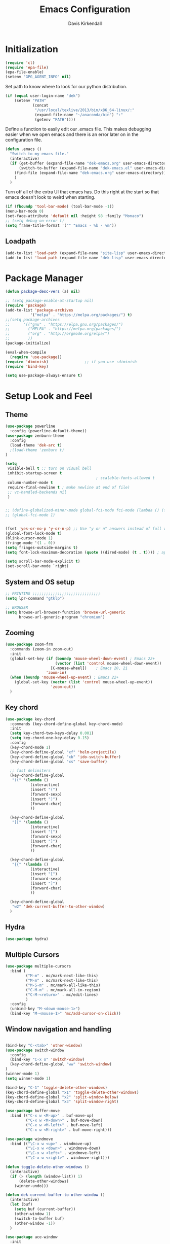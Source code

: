#+TITLE: Emacs Configuration
#+AUTHOR: Davis Kirkendall
#+EMAIL: davis.e.kirkendall@gmail.com

* Initialization
#+BEGIN_SRC emacs-lisp
  (require 'cl)
  (require 'epa-file)
  (epa-file-enable)
  (setenv "GPG_AGENT_INFO" nil)
#+END_SRC

Set path to know where to look for our python distribution.
#+BEGIN_SRC emacs-lisp
  (if (equal user-login-name "dek")
      (setenv "PATH"
              (concat
               "/usr/local/texlive/2013/bin/x86_64-linux/:"
               (expand-file-name "~/anaconda/bin") ":"
               (getenv "PATH"))))
#+END_SRC

Define a function to easily edit our .emacs file. This makes debugging easier
when we open emacs and there is an error later on in the configuration file.
#+BEGIN_SRC emacs-lisp
  (defun .emacs ()
    "Switch to my emacs file."
    (interactive)
    (if (get-buffer (expand-file-name "dek-emacs.org" user-emacs-directory))
        (switch-to-buffer (expand-file-name "dek-emacs.el" user-emacs-directory))
      (find-file (expand-file-name "dek-emacs.org" user-emacs-directory))
      )
    )
#+END_SRC

Turn off all of the extra UI that emacs has. Do this right at the start so that
emacs doesn't look to weird when starting.
#+BEGIN_SRC emacs-lisp
  (if (fboundp 'tool-bar-mode) (tool-bar-mode -1))
  (menu-bar-mode 0)
  (set-face-attribute 'default nil :height 98 :family "Monaco")
  ;; (setq debug-on-error t)
  (setq frame-title-format '("" "Emacs - %b - %m"))
#+END_SRC

** Loadpath
#+BEGIN_SRC emacs-lisp
(add-to-list 'load-path (expand-file-name "site-lisp" user-emacs-directory ))
(add-to-list 'load-path (expand-file-name "dek-lisp" user-emacs-directory ))
#+END_SRC
* Package Manager
#+BEGIN_SRC emacs-lisp
  (defun package-desc-vers (a) nil)

  ;; (setq package-enable-at-startup nil)
  (require 'package)
  (add-to-list 'package-archives
             '("melpa" . "https://melpa.org/packages/") t)
  ;;(setq package-archives
  ;;      '(("gnu" . "https://elpa.gnu.org/packages/")
  ;;        ("MELPA" . "https://melpa.org/packages/")
  ;;        ("org" . "http://orgmode.org/elpa/")
  ;;        ))
  (package-initialize)

  (eval-when-compile
    (require 'use-package))
  (require 'diminish)                ;; if you use :diminish
  (require 'bind-key)

  (setq use-package-always-ensure t)
#+END_SRC

* Setup Look and Feel
** Theme

#+BEGIN_SRC emacs-lisp
  (use-package powerline
    :config (powerline-default-theme))
  (use-package zenburn-theme
    :config
    (load-theme 'dek-arc t)
    ;(load-theme 'zenburn t)
  )

  (setq
   visible-bell t ;; turn on visual bell
   inhibit-startup-screen t
                                          ; scalable-fonts-allowed t
   column-number-mode t
   require-final-newline t ; make newline at end of file)
   ;; vc-handled-backends nil
   )


  ;; (define-globalized-minor-mode global-fci-mode fci-mode (lambda () (fci-mode 1)))
  ;; (global-fci-mode 1)


  (fset 'yes-or-no-p 'y-or-n-p) ;; Use "y or n" answers instead of full words "yes or no"
  (global-font-lock-mode t)
  (blink-cursor-mode 1)
  (fringe-mode '(1 . 0))
  (setq fringes-outside-margins t)
  (setq font-lock-maximum-decoration (quote ((dired-mode) (t . t)))) ; apperantly adds nice colors

  (setq scroll-bar-mode-explicit t)
  (set-scroll-bar-mode `right)

#+END_SRC

** System and OS setup
#+BEGIN_SRC emacs-lisp
  ;; PRINTING ;;;;;;;;;;;;;;;;;;;;;;;;;;;;;;
  (setq lpr-command "gtklp")

  ;; BROWSER
  (setq browse-url-browser-function 'browse-url-generic
        browse-url-generic-program "chromium")
#+END_SRC

** Zooming
#+BEGIN_SRC emacs-lisp
(use-package zoom-frm
  :commands (zoom-in zoom-out)
  :init
  (global-set-key (if (boundp 'mouse-wheel-down-event) ; Emacs 22+
                      (vector (list 'control mouse-wheel-down-event))
                    [C-mouse-wheel])    ; Emacs 20, 21
                  'zoom-in)
  (when (boundp 'mouse-wheel-up-event) ; Emacs 22+
    (global-set-key (vector (list 'control mouse-wheel-up-event))
                    'zoom-out))
  )
#+END_SRC

** Key chord
#+BEGIN_SRC emacs-lisp
(use-package key-chord
  :commands (key-chord-define-global key-chord-mode)
  :init
  (setq key-chord-two-keys-delay 0.001)
  (setq key-chord-one-key-delay 0.15)
  :config
  (key-chord-mode 1)
  (key-chord-define-global "xf" 'helm-projectile)
  (key-chord-define-global "xb" 'ido-switch-buffer)
  (key-chord-define-global "xs" 'save-buffer)

  ;; fast delimiters
  (key-chord-define-global
   "((" '(lambda ()
           (interactive)
           (insert "(")
           (forward-sexp)
           (insert ")")
           (forward-char)
           ))

  (key-chord-define-global
   "[[" '(lambda ()
           (interactive)
           (insert "[")
           (forward-sexp)
           (insert "]")
           (forward-char)
           ))

  (key-chord-define-global
   "{{" '(lambda ()
           (interactive)
           (insert "[")
           (forward-sexp)
           (insert "]")
           (forward-char)
           ))

  (key-chord-define-global
   "w2" 'dek-current-buffer-to-other-window)
  )
#+END_SRC

** Hydra
#+BEGIN_SRC emacs-lisp
  (use-package hydra)
#+END_SRC
** Multiple Cursors
#+BEGIN_SRC emacs-lisp
  (use-package multiple-cursors
    :bind (
           ("M-m" . mc/mark-next-like-this)
           ("M-m" . mc/mark-next-like-this)
           ("M-S-m" . mc/mark-all-like-this)
           ("C-M-m" . mc/mark-all-in-region)
           ("C-M-<return>" . mc/edit-lines)
           )
    :config
    (unbind-key "M-<down-mouse-1>")
    (bind-key "M-<mouse-1>" 'mc/add-cursor-on-click))
#+END_SRC

** Window navigation and handling
#+BEGIN_SRC emacs-lisp

  (bind-key "C-<tab>" 'other-window)
  (use-package switch-window
    :config
    (bind-key "C-x o" 'switch-window)
    (key-chord-define-global "ww" 'switch-window)
  )
  (winner-mode 1)
  (setq winner-mode 1)

  (bind-key "C-1" 'toggle-delete-other-windows)
  (key-chord-define-global "x1" 'toggle-delete-other-windows)
  (key-chord-define-global "x2" 'split-window-below)
  (key-chord-define-global "x3" 'split-window-right)

  (use-package buffer-move
    :bind (("C-x w <M-up>" . buf-move-up)
           ("C-x w <M-down>" . buf-move-down)
           ("C-x w <M-left>" . buf-move-left)
           ("C-x w <M-right>" . buf-move-right)))

  (use-package windmove
    :bind (("\C-x w <up>" . windmove-up)
           ("\C-x w <down>" . windmove-down)
           ("\C-x w <left>" . windmove-left)
           ("\C-x w <right>" . windmove-right)))

  (defun toggle-delete-other-windows ()
    (interactive)
    (if (> (length (window-list)) 1)
        (delete-other-windows)
      (winner-undo)))

  (defun dek-current-buffer-to-other-window ()
    (interactive)
    (let (buf)
      (setq buf (current-buffer))
      (other-window 1)
      (switch-to-buffer buf)
      (other-window -1))
    )

  (use-package ace-window
    :init
    (setq aw-keys '(?a ?s ?d ?f ?g ?h ?j ?k ?l))
    :config
    (key-chord-define-global "ww" 'ace-window)
    )

#+END_SRC
** Menu bar
Grasping for the mouse is stupid... use lacarte instead
#+BEGIN_SRC emacs-lisp
  (use-package lacarte
    :bind ("<f10>" . lacarte-execute-menu-command))

  (bind-key "C-<f10>" 'menu-bar-open)
#+END_SRC

** Compiling
Generic compiling
#+BEGIN_SRC emacs-lisp
  (bind-key "<f5>" 'compile)
#+END_SRC

Byte compiling
#+BEGIN_SRC emacs-lisp
  (defun dek-byte-compile-directory(directory)
    "Byte compile every .el file into a .elc file in the given
  directory. See `byte-recompile-directory'."
    (interactive (list (read-file-name "Lisp directory: ")))
    (let (font-lock-verbose byte-compile-verbose)
      (setq font-lock-verbose nil)
      (setq byte-compile-verbose nil)
      (byte-recompile-directory directory 0 t))
    )
#+END_SRC

** Backup files and saving state
Backup all files to custom folder and force files to be backed up
#+BEGIN_SRC emacs-lisp
  (setq
     backup-by-copying t      ; don't clobber symlinks
     backup-directory-alist
      '(("." . "~/Documents/.emacs-backups"))    ; don't litter my fs tree
     delete-old-versions t
     kept-new-versions 8
     kept-old-versions 4
     version-control t)       ; use versioned backups

  (defun force-backup-of-buffer ()
    (let ((buffer-backed-up nil))
      (backup-buffer)))
  (add-hook 'before-save-hook  'force-backup-of-buffer)
  (bind-key "<f9>" 'save-buffer)
#+END_SRC

Also always save the current position in buffers, so that when opening them we
can continue where we left off.

#+BEGIN_SRC emacs-lisp
(require 'saveplace)
(setq-default save-place t)
(setq save-place-file (expand-file-name ".places" user-emacs-directory))
#+END_SRC

** Remote working and Tramp Stuff

Use ssh by default
#+BEGIN_SRC emacs-lisp
(setq tramp-default-method "ssh")
#+END_SRC

Only kill client when working in server mode
#+BEGIN_SRC emacs-lisp
(add-hook 'server-switch-hook
      (lambda ()
	(when (current-local-map)
	  (use-local-map (copy-keymap (current-local-map))))
	(when server-buffer-clients
	  (local-set-key (kbd "C-x k") 'server-edit))))
#+END_SRC

If we are on a linux box, we can probably use the "edit with emacs" chrome
server (which we should install seperately as a chrome addon)
#+BEGIN_SRC emacs-lisp
  (use-package edit-server
    :config
    (if (equal user-login-name "dek")
        (when (and (require 'edit-server nil t) (daemonp))
          (edit-server-start))
      (message "user is not dek ... chromium server not loaded")
      )
    )
#+END_SRC

** File management
#+BEGIN_SRC emacs-lisp
  (defun rename-current-buffer-file ()
    "Renames current buffer and file it is visiting."
    (interactive)
    (let ((name (buffer-name))
          (filename (buffer-file-name)))
      (if (not (and filename (file-exists-p filename)))
          (error "Buffer '%s' is not visiting a file!" name)
        (let ((new-name (read-file-name "New name: " filename)))
          (if (get-buffer new-name)
              (error "A buffer named '%s' already exists!" new-name)
            (rename-file filename new-name 1)
            (rename-buffer new-name)
            (set-visited-file-name new-name)
            (set-buffer-modified-p nil)
            (message "File '%s' successfully renamed to '%s'"
                     name (file-name-nondirectory new-name)))))))

  ;; Auto refresh buffers
  (global-auto-revert-mode 1)

  ;; Also auto refresh dired, but be quiet about it
  (setq global-auto-revert-non-file-buffers t)
  (setq auto-revert-verbose nil)
#+END_SRC

Automatically save files so we don't have to be hitting "C-x C-s" all of the
time.
#+BEGIN_SRC emacs-lisp
  (defun save-buffer-if-visiting-file (&optional args)
    "Save the current buffer only if it is visiting a file"
    (interactive)
    (if (buffer-file-name)
        (save-buffer args)))
  (add-hook 'auto-save-hook 'save-buffer-if-visiting-file)

  (setq auto-save-timeout 4)
  (setq auto-save-interval 4000)
  (auto-save-mode 1)
#+END_SRC

Define function for easily reopening the current file with root privileges.
#+BEGIN_SRC emacs-lisp
  (defun dek-rename-tramp-buffer ()
    (when (file-remote-p (buffer-file-name))
      (rename-buffer
       (format "%s:%s"
           (file-remote-p (buffer-file-name) 'method)
           (buffer-name)))))

  (add-hook 'find-file-hook
        'dek-rename-tramp-buffer)

  (defun dek-reopen-file-sudo ()
    "Opens FILE with root privileges."
    (interactive)
    (let (tmp-buffer-file-name)
      (rename-buffer (concat (buffer-name nil) " [READ ONLY]"))
      (setq tmp-buffer-file-name buffer-file-name)
      (set-buffer (find-file (concat "/sudo::" tmp-buffer-file-name)))
     )
    )
#+END_SRC
** Spell checking
Set english and german as main languages
#+BEGIN_SRC emacs-lisp
(setq ispell-program-name "aspell")
(setq ispell-extra-args '("--sug-mode=ultra"))
(setq ispell-dictionary "english")
(setq ispell-local-dictionary "english")
(setq flyspell-default-dictionary "english")
(setq ispell-enable-tex-parser t)
(setq flyspell-issue-message-flag nil)

(defun dek-switch-dictionary()
  (interactive)
  (let* ((dic ispell-current-dictionary)
     (change (if (string= dic "german") "english" "german")))
    (ispell-change-dictionary change)
    (message "Dictionary switched from %s to %s" dic change)
    ))
(bind-key "<f8>" 'dek-switch-dictionary)
#+END_SRC
** COMMENT Folding
#+BEGIN_SRC emacs-lisp
  (use-package origami
    :config
    (global-origami-mode 1)

    (defhydra hydra-folding (:color red)
      "
    _o_pen node    _n_ext fold       toggle _f_orward
    _c_lose node   _p_revious fold   toggle _a_ll
    "
      ("o" origami-open-node)
      ("c" origami-close-node)
      ("n" origami-next-fold)
      ("p" origami-previous-fold)
      ("f" origami-forward-toggle-node)
      ("a" origami-toggle-all-nodes))

    (bind-key "C-c f" 'hydra-folding/body origami-mode-map)
    )
#+END_SRC

* Version Control / GIT
** Git
Magit is awesome...
#+BEGIN_SRC emacs-lisp
  (use-package magit
    :commands (magit-status magit-log magit-dont-ignore-whitespace)
    :init
    (defun magit-toggle-whitespace ()
      (interactive)
      (if (member "--ignore-space-change" magit-diff-arguments)
          (magit-dont-ignore-whitespace)
        (magit-ignore-whitespace)))

    (defun magit-ignore-whitespace ()
      (interactive)
      (add-to-list 'magit-diff-arguments "--ignore-space-change")
      (message "ignoring whitespace")
      (magit-refresh))

    (defun magit-dont-ignore-whitespace ()
      (interactive)
      (setq magit-diff-arguments (remove "--ignore-space-change" magit-diff-arguments))
      (message "paying attention to whitespace")
      (magit-refresh))

    :config
    (bind-key "W" 'magit-toggle-whitespace magit-status-mode-map)
    (bind-key "C-<tab>" 'other-window magit-mode-map)
    )
   (bind-key "C-x V s" 'magit-status)
   (bind-key "C-x V l" 'magit-log)
   (message "magit loaded...")
#+END_SRC

* Project Management
** Projectile package
#+BEGIN_SRC emacs-lisp
  (use-package projectile
    :init
    (setq projectile-require-project-root nil)
    (setq projectile-enable-caching t)
    (setq projectile-completion-system 'ivy)
    (setq projectile-keymap-prefix (kbd "C-c C-p"))
    :config
    (projectile-global-mode)
    )

  ;; ag is a search tool used by projectile
  (use-package ag)

  ;; helm-projectile makes managing files nicer
  (use-package helm-projectile)
#+END_SRC

#+BEGIN_SRC emacs-lisp
  (defhydra hydra-projectile-other-window (:color teal)
    "projectile-other-window"
    ("f"  projectile-find-file-other-window        "file")
    ("g"  projectile-find-file-dwim-other-window   "file dwim")
    ("d"  projectile-find-dir-other-window         "dir")
    ("b"  projectile-switch-to-buffer-other-window "buffer")
    ("q"  nil                                      "cancel" :color blue))

  (defhydra hydra-projectile (:color teal
                              :hint nil)
    "
       PROJECTILE: %(projectile-project-root)

       Find File            Search/Tags          Buffers                Cache
  ------------------------------------------------------------------------------------------
    _f_: file            _a_: ag                _i_: Ibuffer           _c_: cache clear
    _r_: recent file   _g_: update gtags      _b_: switch to buffer  _x_: remove known project
    _d_: dir           _o_: multi-occur     _s-k_: Kill all buffers  _X_: cleanup non-existing
                                                                   ^^^^_z_: cache current


  "
    ("a"   projectile-ag)
    ("b"   projectile-switch-to-buffer)
    ("c"   projectile-invalidate-cache)
    ("d"   projectile-find-dir)
    ("f"  projectile-find-file-dwim)
    ("s-f" projectile-find-file)
    ;("ff"  projectile-find-file-dwim)
    ;("fd"  projectile-find-file-in-directory)
    ("g"   ggtags-update-tags)
    ("s-g" ggtags-update-tags)
    ("i"   projectile-ibuffer)
    ("K"   projectile-kill-buffers)
    ("s-k" projectile-kill-buffers)
    ("m"   projectile-multi-occur)
    ("o"   projectile-multi-occur)
    ("s-p" projectile-switch-project "switch project")
    ("p"   projectile-switch-project)
    ("s"   projectile-switch-project)
    ("r"   projectile-recentf)
    ("x"   projectile-remove-known-project)
    ("X"   projectile-cleanup-known-projects)
    ("z"   projectile-cache-current-file)
    ("`"   hydra-projectile-other-window/body "other window")
    ("q"   nil "cancel" :color blue))

  (global-unset-key (kbd "C-c p"))
  (bind-key "C-c p" 'hydra-projectile/body)
  (bind-key "M-<f2>" 'hydra-projectile/body)
#+END_SRC


* Selection helpers
** Helm
#+BEGIN_SRC emacs-lisp
  (use-package helm
    :bind (("C-x w w" . helm-swap-windows)
           ("C-x f" . helm-for-files)
           ("C-x y" . helm-show-kill-ring)
           ("C-x i" . helm-imenu))
    :config
    (if (not (boundp 'helm-source-projectile-files-list))
        (setq helm-source-projectile-files-list '()))

    (defun dek-helm-for-files ()
      "Use projectile with Helm instead of ido."
      (interactive)
      (helm :sources '(helm-source-projectile-files-list
                       helm-source-projectile-recentf-list
                       helm-source-projectile-buffers-list
                       helm-source-buffers-list
                       helm-source-recentf
                       helm-source-locate)))

    (defun dek-helm-browse-code (regexp)
      (interactive "s")
      (setq helm-multi-occur-buffer-list (list (buffer-name (current-buffer))))
      (helm-occur-init-source)
      (helm :sources 'helm-source-occur
            :buffer "*helm occur*"
            :preselect (and (memq 'helm-source-occur helm-sources-using-default-as-input)
                            (format "%s:%d:" (buffer-name) (line-number-at-pos (point))))
            :input regexp
            :truncate-lines t))
    )

  (use-package helm-themes)
  (use-package helm-swoop
    :bind ("M-i" . helm-swoop)
    :config
    (setq helm-swoop-pre-input-function (lambda () nil))
    )

  (use-package helm-ag)
#+END_SRC


** IDO mode
There is a bunch of custom code in this file dealing with IDO and smex.
#+BEGIN_SRC emacs-lisp
;; (load-library "dek-ido")
#+END_SRC

** Ivy-Mode (swiper)

#+BEGIN_SRC emacs-lisp
  (use-package swiper
    :bind (("C-s" . swiper)
           ("<f6>" . ivy-resume))
    :config
    (defun dek-ivy-partial ()
      "Complete the minibuffer text as much as possible.This is a
  modified version of `ivy-partial' which triggers `ivy-next-line'
  when a completions does not change anything"
      (interactive)
      (let* ((parts (or (split-string ivy-text " " t) (list "")))
             (postfix (car (last parts)))
             (completion-ignore-case t)
             (startp (string-match "^\\^" postfix))
             (new (try-completion (if startp
                                      (substring postfix 1)
                                    postfix)
                                  (mapcar (lambda (str)
                                            (let ((i (string-match postfix str)))
                                              (when i
                                                (substring str i))))
                                          ivy--old-cands))))
        (cond ((eq new t) nil)
              ((string= new ivy-text) (ivy-next-line))
              (new
               (delete-region (minibuffer-prompt-end) (point-max))
               (setcar (last parts)
                       (if startp
                           (concat "^" new)
                         new))
               (insert (mapconcat #'identity parts " ")
                       (if ivy-tab-space " " ""))
               t)
              )))
    (bind-key "TAB" 'dek-ivy-partial ivy-minibuffer-map)
    (bind-key "C-m" 'ivy-alt-done ivy-minibuffer-map)
    (bind-key "C-j" 'ivy-immediate-done ivy-minibuffer-map)
    (ivy-mode 1)
    (setq ivy-use-virtual-buffers t)
    )
#+END_SRC

** Smex
#+BEGIN_SRC emacs-lisp
  (require 'smex)
  (smex-initialize)
  (bind-key "M-x" 'smex)
  (bind-key "M-X" 'smex-major-mode-commands)
  ;; This is your old M-x.
  (bind-key "C-c M-x" 'execute-extended-command)
#+END_SRC

* Navigation and Keybinding for miving around buffer
** Navigation
#+BEGIN_SRC emacs-lisp
  (bind-key "RET" 'reindent-then-newline-and-indent)

  (define-key key-translation-map [?\M-h] [?\C-b])
  (define-key key-translation-map [?\M-l] [?\C-f])
  (define-key key-translation-map [?\M-j] [?\C-n])
  (define-key key-translation-map [?\M-k] [?\C-p])

  (define-key key-translation-map (kbd "C-M-l") (kbd "C-M-f"))
  (define-key key-translation-map (kbd "C-M-h") (kbd "C-M-b"))

  (key-chord-define-global "kk" 'kill-whole-line)
  (bind-key "M-SPC" 'cycle-spacing)

  (use-package iy-go-to-char
    :config
    (key-chord-define-global "fg"  'iy-go-to-char)
    (key-chord-define-global "fd"  'iy-go-to-char-backward)
    )

  (use-package avy
    :bind (("M-," . avy-goto-char)
           ("M-." . avy-goto-word-1))
    :config
    (key-chord-define-global "fs" 'avy-goto-char)
    (key-chord-define-global "fw" 'avy-goto-word-1)
    )
#+END_SRC

** Region
Expand region is a good tool selecting different sizes of regions around the point.
#+BEGIN_SRC emacs-lisp
  (use-package expand-region
    :bind (("C-M-SPC" . er/expand-region)
           ("C-=" . er/expand-region)))

  ;; (global-set-key (kbd "C-M-SPC") 'er/expand-region)
  ;; (global-set-key (kbd "C-=") 'er/expand-region)
#+END_SRC

** Mark
I'm sure this does some sort of stuff that we need but I've forgotten what.
#+BEGIN_SRC emacs-lisp
(defadvice pop-to-mark-command (around ensure-new-position activate)
  "Continue popping mark until the cursor moves.
Also, if the last command was a copy - skip past all the
expand-region cruft."
  (let ((p (point)))
    (when (eq last-command 'save-region-or-current-line)
      ad-do-it
      ad-do-it
      ad-do-it)
    (dotimes (i 10)
      (when (= p (point)) ad-do-it))))
#+END_SRC

Add a keybinding for setting mark because C-space does not work well if ctrl is
remapped to the space button.
#+BEGIN_SRC
#+END_SRC

** Copying, pasting killing and filling
Turn on cua mode since we have to live in a non-emacs world too...

#+BEGIN_SRC emacs-lisp
(setq-default transient-mark-mode t)
(setq-default cua-mode t)
(setq-default truncate-lines t)
(cua-mode t)
#+END_SRC

Define keys for easier cutting, pasting, killing and filling

#+BEGIN_SRC emacs-lisp
  (bind-key "M-v" 'cua-paste-pop)
  (delete-selection-mode 1)

  (key-chord-define-global "xx" 'cua-cut-region)
  (key-chord-define-global "cc" 'cua-copy-region)
  (key-chord-define-global "vv" (kbd "C-v"))
  (key-chord-define-global "aa" (kbd "C-a"))
  (key-chord-define-global "ee" 'move-end-of-line)

  (bind-key "M-r" 'backward-kill-word)
  (bind-key "C-M-q" 'fill-paragraph)

#+END_SRC

** Jumping to line numbers
When going to a line, show the lines in the fringe. Once the line is selected,
the line numbers disappear again.

#+BEGIN_SRC emacs-lisp
  (defun goto-line-with-feedback ()
    "Show line numbers temporarily, while prompting for the line number input"
    (interactive)
    (unwind-protect
        (progn
          (linum-mode 1)
          (goto-line (read-number "Goto line: ")))
      (linum-mode -1)))
  (bind-key "M-g" 'goto-line-with-feedback)
#+END_SRC

** Searching
When searching, search should always end at start of string
#+BEGIN_SRC emacs-lisp
  (add-hook 'isearch-mode-end-hook 'my-goto-match-beginning)
  (defun my-goto-match-beginning ()
        (when (and isearch-forward (not isearch-mode-end-hook-quit))
      (goto-char isearch-other-end)))
  (defadvice isearch-exit (after my-goto-match-beginning activate)
    "Go to beginning of match."
    (when isearch-forward (goto-char isearch-other-end)))
#+END_SRC

* Manage Buffers and Files

** Buffers
#+BEGIN_SRC emacs-lisp
  (bind-key "C-x C-b" 'buffer-menu)
#+END_SRC

Add parts of each file's directory to the buffer name if not unique
#+BEGIN_SRC emacs-lisp
  (setq uniquify-buffer-name-style 'forward)
#+END_SRC

** Use dired as a nicer file manager
#+BEGIN_SRC emacs-lisp
  (use-package dired+)
  (use-package dired-details
    :config
    (setq dired-details-hidden-string "- ")
    (dired-details-install)
    ;; (define-key dired-mode-map "(" 'dired-details-toggle)
    ;; (define-key dired-mode-map ")" 'dired-details-toggle)
    )
  (require 'dired+)
  (require 'dired-details)


  (add-hook 'dired-load-hook
        (lambda () (require 'dired-sort-menu+)))

  (toggle-diredp-find-file-reuse-dir 1)

  ;; let end of buffer and start of buffer move to last/first file
  (defun dired-back-to-top ()
    (interactive)
    (beginning-of-buffer)
    (dired-next-line 4))
  (defun dired-jump-to-bottom ()
    (interactive)
    (end-of-buffer)
    (dired-next-line -1))

  (define-key dired-mode-map
    (vector 'remap 'end-of-buffer) 'dired-jump-to-bottom)
  (define-key dired-mode-map
    (vector 'remap 'beginning-of-buffer) 'dired-back-to-top)
#+END_SRC

** Recent files
Save recent files every 10 minutes and a maximum of 100 files
#+BEGIN_SRC emacs-lisp
  (setq recentf-last-list '())
  (setq recentf-max-saved-items 100)

  (defun recentf-save-if-changes ()
    "Test if the recentf-list has changed and saves it in this case"
    (unless (equalp recentf-last-list recentf-list)
      (setq recentf-last-list recentf-list)
      (recentf-save-list)))
  (run-at-time t 600 'recentf-save-if-changes)

  (bind-key "C-x C-r" 'helm-recentf)
#+END_SRC

* Formatting and indentation
** Whitespace handling
Use smart-operator to put spaces around operators when we neet them.

#+BEGIN_SRC emacs-lisp
  (use-package electric-operator
    :init
    (add-hook 'python-mode-hook #'electric-operator-mode)
    (add-hook 'matlab-mode-hook #'electric-operator-mode)
    (add-hook 'javascript-mode-hook #'electric-operator-mode)
    :config
    (electric-operator-add-rules-for-mode 'python-mode
                                          (cons "->" " -> ")
                                          (cons "=>" " => "))
    (defun electric-operator-python-mode-type-annotation ()
      (interactive)
      (and
       (eq (electric-operator-enclosing-paren) ?\()
       (let ((linestart (save-excursion
                          (beginning-of-line)
                          (point))))
         (looking-back ": ?[^( ]+ ?" linestart))))

    (defun electric-operator-python-mode-kwargs-= ()
      (cond
       ((electric-operator-python-mode-in-lambda-args?) "=")
       ((electric-operator-python-mode-type-annotation) " = ")
       ((eq (electric-operator-enclosing-paren) ?\() "=")
       (t " = ")))

    (defun electric-operator-python-mode-: ()
      (cond
       ((electric-operator-python-mode-in-lambda-args?) ": ")
       ((eq (electric-operator-enclosing-paren) ?\{) ": ")
       ((eq (electric-operator-enclosing-paren) ?\() ": ")
       (t ":")
       ))
    )


#+END_SRC

When we want the start of a line, most of the time we want to go back to the
current indentation level. In the case that we don't want this, we should be
able to just mash the key again and go to the REAL start of the line.
#+BEGIN_SRC emacs-lisp
  (defun dek-back-to-indentation-or-beginning ()
    "Go to indentation or to the beginning of the line."
    (interactive)
    (if (= (point) (save-excursion (back-to-indentation) (point)))
        (beginning-of-line)
      (back-to-indentation)))

  (bind-key "C-a" 'dek-back-to-indentation-or-beginning)
#+END_SRC

Insert lines like in vim... why not?
#+BEGIN_SRC emacs-lisp
  (bind-key "C-o" '(lambda ()
                     (interactive)
                     (end-of-line)
                     (newline-and-indent)))
#+END_SRC

Align csv files after commas and other stuff...
#+BEGIN_SRC emacs-lisp
  (defun dek-align-after-commas (beg end)
      (interactive "r")
      (align-regexp beg end ",\\(\\s-*\\)" 1 1 t))

  (defun dek-fix-holder (beg end)
    (interactive "r")
    (beginning-of-buffer)
    (replace-regexp "(:,:,\\([12]\\))" "\\1"))

  (defun dek-prune-table-to-one-member (beg end)
    (interactive "r")
    (beginning-of-buffer)
    (replace-regexp "^C:.*\n" "")
    (beginning-of-buffer)
    (replace-regexp "(:,:,\\([12]\\))" "\\1")
    (replace-regexp "\\(.+?,.+?\\),.*" "\\1"))

  (defun align-repeat (start end regexp)
    "Repeat alignment with respect to
       the given regular expression."
    (interactive "r\nsAlign regexp: ")
    (align-regexp start end
                  (concat "\\(\\s-*\\)" regexp) 1 1 t))
#+END_SRC

Delete trailing whitespaces every time we save.
#+BEGIN_SRC emacs-lisp
  (add-hook 'before-save-hook 'delete-trailing-whitespace)
#+END_SRC

Sentences do not need double spaces to end. Period.
#+BEGIN_SRC emacs-lisp
(set-default 'sentence-end-double-space nil)
#+END_SRC

** Indentation
Use automatic indentation
#+BEGIN_SRC emacs-lisp
  (use-package auto-indent-mode
    :config
    (auto-indent-global-mode)
    (setq auto-indent-known-indent-level-variables
          '( c-basic-offset lisp-body-indent sgml-basic-offset))
    (add-to-list 'auto-indent-disabled-modes-list 'yaml-mode)
    )
#+END_SRC

** Comments
Format comments and comment region as needed
#+BEGIN_SRC emacs-lisp
  (defun comment-or-uncomment-current-line-or-region ()
    "Comments or uncomments current current line or whole lines in region."
    (interactive)
    (save-excursion
      (let (min max)
        (if (region-active-p)
        (setq min (region-beginning) max (region-end))
      (setq min (point) max (point)))
        (comment-or-uncomment-region
         (progn (goto-char min) (line-beginning-position))
         (progn (goto-char max) (line-end-position))))))

  (bind-key "C-7" 'comment-or-uncomment-current-line-or-region)
#+END_SRC


** Pairs and Parens

#+BEGIN_SRC emacs-lisp
  (use-package rainbow-delimiters)
  ;;;;;;;;;;;;;;;;;;;;; autopair ;;;;;;;;;;;;;;;;;;;;;;;;;;;
  ;; (require 'autopair)
  ;; (autopair-global-mode -1) ;; to enable in all buffers

  ;;;;;;;;;;;;;;;;;;;;; smartparens ;;;;;;;;;;;;;;;;;;;;;;;;;;;
  (use-package smartparens
    :config
    (require 'smartparens-config)
    (smartparens-global-mode t)
    (show-smartparens-global-mode t))
#+END_SRC

* Email

Use mutt email client
#+BEGIN_SRC emacs-lisp
  (defun deks-mail-mode-hook ()
    (turn-on-auto-fill) ;;; Auto-Fill is necessary for mails
    (turn-on-font-lock) ;;; Font-Lock is always cool *g*
    (flush-lines "^\\(> \n\\)*> -- \n\\(\n?> .*\\)*") ;;; Kills quoted sigs.
    (not-modified) ;;; We haven't changed the buffer, haven't we? *g*
    (mail-text) ;;; Jumps to the beginning of the mail text
    (setq make-backup-files nil) ;;; No backups necessary.
    (define-key mail-mode-map "\C-c\C-c"
      '(lambda()
         (interactive)
         (save-buffer)
         (server-edit)
       ))
    )

  (or (assoc "mutt-" auto-mode-alist)
      (setq auto-mode-alist
        (cons '("mutt-" . mail-mode) auto-mode-alist)))

  (add-hook 'mail-mode-hook 'deks-mail-mode-hook)
#+END_SRC


* Auto-completion
** Yasnippet
#+BEGIN_SRC emacs-lisp
  (use-package yasnippet
    :commands (yas-global-mode yas-minor-mode)
    :ensure t
    :diminish yas-minor-mode
    :init

    (defun dek-find-elpa-yasnippet-snippet-dir ()
      (interactive)
      (concat
       package-user-dir "/"
       (car (directory-files package-user-dir nil "^yasnippet-[0-9.]+"))
       "/snippets"))
    (defvar dek-yasnippet-dir
      (expand-file-name "dek-lisp/yasnippet-snippets" user-emacs-directory))
    (setq yas-snippet-dirs
          (list dek-yasnippet-dir
                (dek-find-elpa-yasnippet-snippet-dir)))
    :config
    (yas-global-mode 1)
    (yas-reload-all)
    )
#+END_SRC

** Company mode
#+BEGIN_SRC emacs-lisp
  (use-package company
    :commands (company-complete tab-indent-or-complete company-manual-begin)
    :init
    ;; aligns annotation to the right hand side
    (setq company-tooltip-align-annotations t)
    (defun indent-or-complete ()
      (interactive)
      (if (looking-at "\\_>")
          (condition-case nil
              (company-complete-common)
            (error (indent-according-to-mode)))
        (indent-according-to-mode)))

    (defun company-complete-common-or-previous-cycle ()
    "Insert the common part of all candidates, or select the next one."
    (interactive)
    (when (company-manual-begin)
      (let ((tick (buffer-chars-modified-tick)))
        (call-interactively 'company-complete-common)
        (when (eq tick (buffer-chars-modified-tick))
          (let ((company-selection-wrap-around t))
            (call-interactively 'company-select-previous))))))

      (defun check-expansion ()
      (save-excursion
        (if (looking-at "\\_>") t
          (backward-char 1)
          (if (looking-at "\\.") t
            (backward-char 1)
            (if (looking-at "->") t nil)))))

    (defun do-yas-expand ()
      (let ((yas/fallback-behavior 'return-nil))
        (yas/expand)))

    (defun tab-indent-or-complete ()
      (interactive)
      (cond
       ((minibufferp)
        (minibuffer-complete))
       (t
        (indent-for-tab-command)
        (if (or (not yas-minor-mode)
                (null (do-yas-expand)))
            (if (check-expansion)
                (progn
                  (company-manual-begin)
                  (if (null company-candidates)
                      (progn
                        (company-abort)
                        (indent-for-tab-command)))))))))

    ;; (bind-key [tab] 'tab-indent-or-complete)
    (bind-key "<tab>" 'tab-indent-or-complete prog-mode-map)
    ;; (bind-key [(control return)] 'company-complete-common)

    :ensure t
    :config
    (global-company-mode)
    (bind-key "C-n" 'company-select-next-or-abort company-active-map)
    (bind-key "C-p" 'company-select-previous-or-abort company-active-map)
    (add-to-list 'company-backends 'company-anaconda)

    (defun tab-complete-or-next-field ()
      (interactive)
      (if (or (not yas-minor-mode)
              (null (do-yas-expand)))
          (if company-candidates
              (company-complete-selection)
            (if (check-expansion)
                (progn
                  (company-manual-begin)
                  (if (null company-candidates)
                      (progn
                        (company-abort)
                        (yas-next-field))))
              (yas-next-field)))))

    (defun expand-snippet-or-complete-selection ()
      (interactive)
      (if (or (not yas-minor-mode)
              (null (do-yas-expand))
              (company-abort))
          (company-complete-common-or-cycle)))

    (defun abort-company-or-yas ()
      (interactive)
      (if (null company-candidates)
          (yas-abort-snippet)
        (company-abort)))

    (defun company-yasnippet-or-completion ()
      "Solve company yasnippet conflicts."
      (interactive)
      (let ((yas-fallback-behavior
             (apply 'company-complete-common nil)))
        (yas-expand)))

    (add-hook 'company-mode-hook
              (lambda ()
                (substitute-key-definition
                 'company-complete-common
                 'company-yasnippet-or-completion
                 company-active-map)))


    (bind-key "<tab>" 'expand-snippet-or-complete-selection company-active-map)
    (bind-key "<backtab>" 'company-complete-common-or-previous-cycle company-active-map)

    ;; (bind-key "<tab>" 'tab-complete-or-next-field yas-keymap)
    ;; (bind-key "C-<tab>" 'yas-next-field yas-keymap)
    ;; (bind-key "C-g" 'abort-company-or-yas yas-keymap)
    )
#+END_SRC

** AUTO-COMPLETE (AC-) which we might use again
#+BEGIN_SRC emacs-lisp
(setq ac-modes '())
;; (require 'auto-complete)
;; (require 'auto-complete-config)
;; (ac-config-default)

;; ;; (setq-default ac-sources '(ac-source-yasnippet
;; ;;             ac-source-abbrev
;; ;;             ac-source-dictionary
;; ;;             ac-source-words-in-same-mode-buffers))
;; ;; ;(define-key ac-menu-map (kbd "<f7>") 'ac-next)
;; ;; (ac-set-trigger-key "TAB")
;; ;; (bind-key "C-#" 'auto-complete)
;; ;; (define-key ac-completing-map (kbd "<RET>") 'ac-complete)
;; ;; (define-key ac-completing-map (kbd "M-j") 'ac-next)
;; ;; (define-key ac-completing-map (kbd "M-k") 'ac-previous)
;; ;; (define-key ac-completing-map (kbd "C-n") 'ac-next)
;; ;; (define-key ac-completing-map (kbd "C-p") 'ac-previous)
;; ;; ;; (define-key ac-completing-map (kbd "<tab>") 'ac-next)
;; ;; ;; (define-key ac-completing-map (kbd "<backtab>") 'ac-previous)

;; (add-to-list 'ac-modes 'latex-mode) ; auto-completion
;; (add-to-list 'ac-modes 'lua-mode) ; auto-completion
;; (add-to-list 'ac-modes 'matlab-mode) ; auto-completion
;; (add-to-list 'ac-modes 'conf-space-mode) ; auto-completion
;; (add-to-list 'ac-modes 'haskell-mode) ; auto-completion
#+END_SRC

** Auto insert templates into new files and buffers

#+BEGIN_SRC emacs-lisp
  (defun my/autoinsert-yas-expand()
        "Replace text in yasnippet template."
        (yas-expand-snippet (buffer-string) (point-min) (point-max)))
  (auto-insert-mode 1)
  (setq auto-insert-directory (expand-file-name "auto-insert-templates/" user-emacs-directory))
  (setq auto-insert-alist
        '(
          ;; (("\\.\\([Hh]\\|hh\\|hpp\\)\\'" . "C / C++ header") . ["insert.h" c++-mode my/autoinsert-yas-expand])
          ;; (("\\.\\([C]\\|cc\\|cpp\\)\\'" . "C++ source") . ["insert.cc" my/autoinsert-yas-expand])
          ;; (("\\.sh\\'" . "Shell script") . ["insert.sh" my/autoinsert-yas-expand])
          ;; (("\\.el\\'" . "Emacs Lisp") . ["insert.el" my/autoinsert-yas-expand])
          ;; (("\\.pl\\'" . "Perl script") . ["insert.pl" my/autoinsert-yas-expand])
          ;; (("\\.pm\\'" . "Perl module") . ["insert.pm" my/autoinsert-yas-expand])
          (("\\.py\\'" . "Python script") . ["insert.py" my/autoinsert-yas-expand])
          ;; (("[mM]akefile\\'" . "Makefile") . ["Makefile" my/autoinsert-yas-expand])
          ;; (("\\.tex\\'" . "TeX/LaTeX") . ["insert.tex" my/autoinsert-yas-expand])
          ))
#+END_SRC


* Programming modes and configuration
** General
#+BEGIN_SRC emacs-lisp
  (message "loading programming modes...")
  (add-hook 'prog-mode-hook
            (lambda ()
              (flyspell-prog-mode)
              (rainbow-delimiters-mode 1)
              (set-face-attribute 'flyspell-incorrect nil :foreground "#ac736f" :weight 'bold)
              (set-face-attribute 'flyspell-duplicate nil :foreground "#8c836f" :underline t)))
#+END_SRC

** Markup Languages
*** ORG mode
Setup a whole bunch of stuff for org mode
#+BEGIN_SRC emacs-lisp
  (message "loading org mode configurations ...")
  (setq org-startup-folded t)
  (setq org-directory  "~/org")
  (setq org-src-fontify-natively t)
  (setq org-default-notes-file  (expand-file-name org-directory "TODO.org"))
                                          ;(add-hook 'org-mode-hook 'turn-on-org-cdlatex)
  (add-to-list 'auto-mode-alist '("\\.org$" . org-mode))
  ;; Make TAB the yas trigger key in the org-mode-hook
  (add-hook 'org-mode-hook
            #'(lambda ()
                (defvar yas/key-syntaxes (list "!_." "w" "w_.\\" "^ "))
                (auto-fill-mode 0)
                (auto-indent-mode -1)
                (define-key org-mode-map (kbd "C-<tab>") 'other-window)
                ))

  (setq org-odd-levels-only nil)
  (setq org-hide-leading-stars t)
  (setq org-html-head-extra "<link rel=\"stylesheet\" href=\"https://maxcdn.bootstrapcdn.com/bootstrap/3.3.1/css/bootstrap.min.css\"><link rel=\"stylesheet\" href=\"https://maxcdn.bootstrapcdn.com/bootstrap/3.3.1/css/bootstrap-theme.min.css\"><script src=\"https://maxcdn.bootstrapcdn.com/bootstrap/3.3.1/js/bootstrap.min.js\"></script><body style=\"margin-left:15%;margin-right:15%;\">")

  (setq org-clock-persist 'history)
  (org-clock-persistence-insinuate)
  (bind-key "C-c a" 'org-agenda)
  ;; (bind-key "C-c b" 'org-cycle-agenda-files) ;; redifined for bookmarks
  (setq org-cycle-separator-lines 0)
  (setq org-insert-heading-respect-content t)
  (setq org-todo-keywords '((sequence "TODO" "DOING" "BLOCKED" "REVIEW" "|" "DONE" "ARCHIVED")))
  ;; Setting Colours (faces) for todo states to give clearer view of work
  (setq org-todo-keyword-faces
        '(("TODO" . org-warning)
          ("DOING" . "#F0DFAF") ;; yellow
          ("BLOCKED" . "#CC9393") ;; red
          ("REVIEW" . "#8CD0D3") ;; blue
          ("DONE" . org-done)
          ("ARCHIVED" . "#8C5353")))

  (setq org-tag-alist '(("rwth" . ?r) ("klausur" . ?k) ("organisation" . ?o)("LL" . ?l)("home" . ?h)("emacs" . ?e)("contact" . ?k)("theorie" .?t)("uebung" .?u)("zusammenfassung" .?z)("vorrechen" .?v)("current" . ?C)))

  (setq org-file-apps (quote ((auto-mode . emacs) ("\\.x?html?\\'" . default) ("\\.pdf\\'" . "evince %s"))))
  (setq org-insert-mode-line-in-empty-file t)
  (setq org-display-custom-times nil)

                                          ; org mode logging
                                          ;(setq org-log-done nil)
  (setq org-log-done 'time)
  (setq org-log-note-clock-out t)

  ;; ORG-Agenda
  (setq org-agenda-files (file-expand-wildcards "~/Documents/athion/athion.org")) ; setting agenda files
  ;; (if (equal user-login-name "dek")
  ;;     (load-file "~/bin/org-agenda/org-agenda-export.el")
  ;;   (message "dek is not the user ... external mashine ... org-agenda-export not loaded"))


  ;; ORG-remember Mode
                                          ;(org-remember-insinuate)  ;this apperantly doesn't work: so:
  (setq remember-annotation-functions '(org-remember-annotation))
  (setq remember-handler-functions '(org-remember-handler))
  (add-hook 'remember-mode-hook 'org-remember-apply-template)
  (bind-key  "C-c r"  'org-remember)
  (defvar dek-rwth-org-filename "rwth.org" "filename of rwth-org-file")
  (defvar dek-rwth-org-filepath (concat "~/org/" dek-rwth-org-filename) "filepath to rwth-org-file")

  (setq org-remember-templates
        '(("Todo" ?t "* TODO %?\n  %i\n  %a" "~/org/TODO.org" "Tasks")
          ("system" ?s "* TODO %?\n  %i\n  %a" "~/org/system.org" "Tasks")
          ("ll" ?l "* TODO %?\n  %i\n  %a" "~/org/liquid_lightning.org" "Tasks")
          ("rwth" ?r "* TODO %?\n  %i\n  %a" dek-rwth-org-filepath "Tasks")))

  ;; ORG links:
  (setq org-return-follows-link t)
  (bind-key "C-c l" 'org-store-link)
  (bind-key "C-c C-l" 'org-insert-link-global)
  (bind-key "C-c o" 'org-open-at-point-global)

  ;; Include the latex-exporter
  (require 'ox-latex)
  ;; Add minted to the defaults packages to include when exporting.
  (add-to-list 'org-latex-packages-alist '("" "minted"))
  ;; Tell the latex export to use the minted package for source
  ;; code coloration.
  (setq org-latex-listings 'minted)

  ;; No ORG MODE STUFF after this

  ;; Orgmobile
  (setq org-mobile-directory "~/Dropbox/MobileOrg")
  (setq org-mobile-inbox-for-pull "~/org/inbox.org")

  ;;;;;;;;;;;;;;; ORG BABEL ;;;;;;;;;;;;;;;;;;;;;;;;;;;;;;
  (org-babel-do-load-languages
   'org-babel-load-languages
   '((python . t)
     (plantuml . t)
     (sh . t)
     (dot . t)))

  (add-to-list 'org-src-lang-modes '("dot" . graphviz-dot))

  ;;;;;;;;;;;;;;;;; ORG publish ;;;;;;;;;;;;;;;;;;;;;;;;;;;;
  (setq org-publish-project-alist
        '(

          ("org-daviskirk"
           ;; Path to your org files.
           :base-directory "~/Documents/Code/daviskirk.github.io/org/"
           :base-extension "org"

           ;; Path to your Jekyll project.
           :publishing-directory "~/Documents/Code/daviskirk.github.io/"
           :recursive t
           :publishing-function org-html-publish-to-html
           :headline-levels 4
           :html-extension "html"
           :body-only t ;; Only export section between <body> </body>
           )


          ("org-static-daviskirk"
           :base-directory "~/Documents/Code/daviskirk.github.io/org/"
           :base-extension "css\\|js\\|png\\|jpg\\|gif\\|pdf\\|mp3\\|ogg\\|swf\\|php"
           :publishing-directory "~/Documents/Code/daviskirk.github.io/"
           :recursive t
           :publishing-function org-publish-attachment)

          ("daviskirk" :components ("org-daviskirk" "org-static-daviskirk"))

          ))
#+END_SRC

Fix weird error which will probably be fixed in next release
#+BEGIN_SRC emacs-lisp
  ;; (setq org-planning-line-re "")
  ;; (setq org-clock-line-re "")
  ;; (setq org-export--registered-backends "")
#+END_SRC

Yasnippet does not play well with org-mode... we will always have to fiddle
around with this until it works. Remember to check the yasnippet documentation if this doesn't work anymore.

#+BEGIN_SRC emacs-lisp
  ;; (add-hook 'org-mode-hook
  ;;           (let ((original-command (lookup-key org-mode-map [tab])))
  ;;             `(lambda ()
  ;;                (setq yas-fallback-behavior
  ;;                      '(apply ,original-command))
  ;;                ;; (defalias 'outline-show-all 'show-all)
  ;;                (local-set-key [tab] 'yas-expand))))
#+END_SRC

For some reason archiving also doesn't work because of deprecated packages and functions
#+BEGIN_SRC emacs-lisp
  ;; (defalias 'outline-show-all 'nil)
#+END_SRC

**** Presentations with reveal.js
#+BEGIN_SRC emacs-lisp
  (setq org-reveal-root "file:///home/dek/Documents/Code/reveal.js")
#+END_SRC

*** markdown

#+BEGIN_SRC emacs-lisp
  (use-package markdown-mode)
  (use-package gh-md
    :defer t
    :config
    (bind-key "C-c C-c c" 'gh-md-render-buffer markdown-mode-map)
    (bind-key "<f5>" 'gh-md-render-buffer markdown-mode-map))
#+END_SRC

*** RST (Restructured text)
#+BEGIN_SRC emacs-lisp
  (add-hook 'rst-mode-hook '(lambda ()
                              (flycheck-mode 1)
                              (auto-indent-mode -1)
                              (setq-local auto-indent-kill-line-at-eol nil)
                              (setq-local auto-indent-on-yank-or-paste nil)
                              (define-key rst-mode-map (kbd "RET") 'newline-and-indent)
                              ))
#+END_SRC

*** YAML
#+BEGIN_SRC emacs-lisp
  (use-package yaml-mode)
#+END_SRC
** Web Mode
#+BEGIN_SRC emacs-lisp
  (use-package web-mode
    :commands web-mode
    :bind ("C-c C-v" . browse-url-of-file)
    :init
    (add-to-list 'auto-mode-alist '("\\.phtml\\'" . web-mode))
    (add-to-list 'auto-mode-alist '("\\.tpl\\.php\\'" . web-mode))
    (add-to-list 'auto-mode-alist '("\\.jsp\\'" . web-mode))
    (add-to-list 'auto-mode-alist '("\\.as[cp]x\\'" . web-mode))
    (add-to-list 'auto-mode-alist '("\\.erb\\'" . web-mode))
    (add-to-list 'auto-mode-alist '("\\.mustache\\'" . web-mode))
    (add-to-list 'auto-mode-alist '("\\.hbs\\'" . web-mode))
    (add-to-list 'auto-mode-alist '("\\.djhtml\\'" . web-mode))
    (add-to-list 'auto-mode-alist '("\\.html?\\'" . web-mode))
    (add-to-list 'auto-mode-alist '("\\.jsx$" . web-mode))
    (add-to-list 'auto-mode-alist '("\\.tsx$" . web-mode))
    (setq web-mode-content-types-alist '(("jsx"  . "\\.js[x]?\\'")))
    :config
    (defun dek-web-mode-hook ()
      ;; indentation
      ;; HTML offset indentation
      (setq web-mode-markup-indent-offset 2)
      ;; CSS offset indentation
      (setq web-mode-code-indent-offset 4)
      ;; Script offset indentation (for JavaScript, Java, PHP, etc.)
      (setq web-mode-css-indent-offset 2)
      ;; HTML content indentation
      (setq web-mode-indent-style 2)

      ;; padding
      ;; For <style> parts
      (setq web-mode-style-padding 2)
      ;; For <script> parts
      (setq web-mode-script-padding 2)
      ;; For multi-line blocks
      (setq web-mode-block-padding 0))

    (add-hook 'web-mode-hook 'dek-web-mode-hook)
    )
#+END_SRC
** Javascript
Parsing, checking and understanding javascript.
#+BEGIN_SRC emacs-lisp
  (message "loading javascript mode functionality")
  (use-package tern
    :commands tern-mode)

  (use-package company-tern
    :config
    (add-to-list 'company-backends 'company-tern))

  (defun dek-tern-mode-hook () (tern-mode t))
  (use-package js2-mode
    :config
    (defun dek-js-mode-hook ()
      (key-chord-define js-mode-map ";;"  "\C-e;")
      (setq js2-highligh-level 3)
      (flycheck-mode t)
      )
    (add-hook 'js-mode-hook 'js2-minor-mode)
    (add-hook 'js2-mode-hook 'ac-js2-mode)
    (add-hook 'js-mode-hook 'dek-js-mode-hook)
    (defun dek-tern-mode-hook () (tern-mode t))
    (add-hook 'js-mode-hook 'dek-tern-mode-hook)
    )
#+END_SRC


** Typescript
#+BEGIN_SRC emacs-lisp
  (use-package tide
    :commands typescript-mode
    :init
    (defun dek-typescript-hook ()
      (tide-setup)
      (flycheck-mode +1)
      (setq flycheck-check-syntax-automatically '(save mode-enabled))
      (eldoc-mode +1)
      ;; company is an optional dependency. You have to
      ;; install it separately via package-install
      (company-mode-on)
      )
    (add-hook 'typescript-mode-hook 'dek-typescript-hook)
    ;; Tide can be used along with web-mode to edit tsx files
    (defun dek-typescript-web-mode-hook ()
      (when (string-equal "tsx" (file-name-extension buffer-file-name))
        (tide-setup)
        (flycheck-mode +1)
        (setq flycheck-check-syntax-automatically '(save mode-enabled))
        (eldoc-mode +1)
        (company-mode-on))
      )
    (add-hook 'web-mode-hook 'dek-typescript-web-mode-hook)
    )
#+END_SRC

** Python
Load elpy python programming environment
#+BEGIN_SRC emacs-lisp
  (message "loading python environment (elpy)...")
  (use-package elpy
    :commands elpy-enable
    :init
    (defalias 'format-message 'format)
    (elpy-enable))
#+END_SRC

Load custom commands for python buffers
#+BEGIN_SRC emacs-lisp
    (defun my-set-python-compile-command ()
      "Set python compile command."
      (set (make-local-variable 'compile-command)
           (concat "python " (file-name-base buffer-file-name) ".py")))

    (defun dek-python-add-breakpoint ()
      (interactive)
      (let (pdb-regexp)
        (setq pdb-regexp "^\\s-*\\(import ipdb; ?\\)?ipdb.set_trace()")
        (if (string-match pdb-regexp (thing-at-point 'line))
            (kill-whole-line)
          (end-of-line)
          (newline-and-indent)
          (insert "import ipdb; ipdb.set_trace()")
          (highlight-lines-matching-regexp pdb-regexp)
          )))

    (defun dek-python-find-all-breakpoints ()
      (interactive)
      (let (pdb-regexp point)
        (setq pdb-regexp "^\\s-*\\(import ipdb; ?\\)?ipdb.set_trace()$")
        (occur pdb-regexp)
        ))

    (defun dek-python-crunch ()
      "Comment region if region is active, have 2 spaces for inline comments."
      (interactive)
      (if (region-active-p)
          (comment-region (point) (mark))
        (when (and (looking-at "$") (not (looking-back "^\\|\\([[:space:]]\\{2\\}\\)")))
          (just-one-space 2))
        (insert "#")))

    (defun dek-browse-code-python ()
      "Browse code with helm swoop (classes and functions)"
      (interactive)
      (helm-swoop :$query "\\(class[[:space:]].*\\)\\|\\(def[[:space:]].*\\)"))

    (defun dek-python-nav-end-of-defun (s)
      (python-nav-end-of-defun)
      (previous-line)
      (end-of-line)
      )

    (defun dek-python-hs-adjust-block-beginning (p)
      (save-excursion
        (goto-char p)
        (debug)
        (or
         (re-search-forward ":$" (+ p 1000) t)
         p)
        )
      )

    (defun dek-python-hs-hook ()
      (setq hs-special-modes-alist
            '(
              (python-mode "^\\s-*\\(?:def\\|class\\)\\>" "" "#"
                           dek-python-nav-end-of-defun
                           nil)
              (c-mode "{" "}" "/[*/]" nil nil)
              (c++-mode "{" "}" "/[*/]" nil nil)
              (bibtex-mode
               ("@\\S(*\\(\\s(\\)" 1))
              (java-mode "{" "}" "/[*/]" nil nil)
              (js-mode "{" "}" "/[*/]" nil)
              )
            )
      (setq hs-block-end-regexp nil)
      )

    (defun dek-python-hook ()
      ;; (flycheck-mode 1)
      (elpy-mode 1)
      (auto-indent-mode -1)
      (setq-local auto-indent-kill-line-at-eol nil)
      (setq-local auto-indent-on-yank-or-paste nil)
      (hs-minor-mode 1)
      (hs-hide-all)
      (bind-key "C-M-<return>" 'hs-toggle-hiding python-mode-map)
      (bind-key "RET" 'newline-and-indent python-mode-map)
      (bind-key "#" 'dek-python-crunch python-mode-map)
      (bind-key "<f12>" 'dek-python-add-breakpoint python-mode-map)
      (bind-key "S-<f12>" 'dek-python-find-all-breakpoints python-mode-map)
      (bind-key "C-c t r" 'test-case-run-or-run-again python-mode-map)
      (bind-key "C-c b" 'dek-browse-code-python python-mode-map)
      (bind-key "C-c C-b" 'dek-browse-code-python python-mode-map)
      (setq-local paragraph-separate "\\([  ]*$\\)\\|\\( *[A-Z]\\w*:$\\)")
      (setq-local paragraph-start "\\(\\s-*$\\)\\|\\( *[A-Z]\\w*:$\\)\\|\\( *\\(\\w\\|[_*-]\\)+\\( ([^()])\\)?:\\( [^ ].*\\)?$\\)")
      (rainbow-delimiters-mode 1)
      ;; Do this for numpy style docstring filling
      (setq-local paragraph-separate "\\([        \f]*$\\)\\|\\(.* : .*$\\)\\|\\(.*-+$\\)")
      (auto-complete-mode 0)
      )

    (add-hook 'python-mode-hook 'dek-python-hook)
    (add-hook 'python-mode-hook 'dek-python-hs-hook)
#+END_SRC

#+BEGIN_SRC emacs-lisp
  ;; faster imenu
  (add-hook 'python-mode-hook
            (lambda ()
              (set (make-local-variable 'imenu-create-index-function)
                   #'python-imenu-create-index)))
#+END_SRC


Use anaconda if available
#+BEGIN_SRC emacs-lisp
  ;; (if (file-exists-p "~/anaconda/bin/ipython")
  ;;     (setq
  ;;      python-shell-interpreter "~/anaconda/bin/ipython"
  ;;      ;; python-shell-interpreter-args ""
  ;;      ;; python-shell-prompt-regexp "In \\[[0-9]+\\]: "
  ;;      ;; python-shell-prompt-output-regexp "Out\\[[0-9]+\\]: "
  ;;      ;; python-shell-completion-setup-code
  ;;      ;; "from IPython.core.completerlib import module_completion"
  ;;      ;; python-shell-completion-module-string-code
  ;;      ;; "';'.join(module_completion('''%s'''))\n"
  ;;      ;; python-shell-completion-string-code
  ;;      ;; "';'.join(get_ipython().Completer.all_completions('''%s'''))"
  ;;      test-case-python-executable "~/anaconda/bin/python"

  ;;      ; from https://github.com/gabrielelanaro/emacs-for-python/blob/master/epy-python.el
  ;;      python-shell-interpreter "ipython"
  ;;      python-shell-interpreter-args ""
  ;;      python-shell-prompt-regexp "In \[[0-9]+\]: "
  ;;      python-shell-prompt-output-regexp "Out\[[0-9]+\]: "
  ;;      python-shell-completion-setup-code ""
  ;;      python-shell-completion-string-code "';'.join(get_ipython().complete('''%s''')[1])\n"
  ;;      ))
#+END_SRC

*** Cython
#+BEGIN_SRC emacs-lisp
  (use-package cython-mode)
  (defun dek-cython-compile ()
    (interactive)
    (let (current-dir)
      (setq currect-dir (file-name-directory (buffer-file-name)))
      (cd (projectile-project-root))
      (compile (concat (replace-regexp-in-string "ipython" "python" python-shell-interpreter)
                       " "
                       (expand-file-name "setup.py" (projectile-project-root))
                       " build_ext --inplace"))
      (cd current-dir)))

  (defun dek-cython-std-compile ()
    (interactive)
    (compile
     (format cython-default-compile-format
             (shell-quote-argument buffer-file-name))))

  (add-hook 'cython-mode-hook
            '(lambda ()
               (define-key cython-mode-map (kbd "C-c C-s") 'dek-cython-compile)
               (define-key cython-mode-map (kbd "C-c C-c") 'dek-cython-std-compile)
               (rainbow-delimiters-mode)
               ))

  (require 'dek-edit-python-docstring)
#+END_SRC

*** JINJA2
#+BEGIN_SRC emacs-lisp
(use-package jinja2-mode
  :commands jinja2-mode
  :mode ("\\.jinja2$" . jinja2-mode))
#+END_SRC

** Latex
#+BEGIN_SRC emacs-lisp
  (use-package auctex
    :commands (LaTeX-mode TeX-latex-mode)
    :config
    (defun flymake-get-tex-args (file-name)
      (list "pdflatex" (list "-file-line-error" "-draftmode" "-interaction=nonstopmode" file-name)))

                                          ;(add-hook 'LaTeX-mode-hook 'auto-fill-mode)
    (add-hook 'LaTeX-mode-hook 'flyspell-mode)
                                          ;(add-hook 'LaTeX-mode-hook 'LaTeX-math-mode)
    (add-hook 'LaTeX-mode-hook 'turn-on-reftex)
    (add-hook 'LaTeX-mode-hook
              '(lambda ()
                 (modify-syntax-entry ?\$ "$")
                 (tex-pdf-mode 1)
                 (auto-fill-mode t)
                 (setq TeX-auto-save t)
                 (setq TeX-parse-self t)
                 (setq ispell-enable-tex-parser t)
                 (flyspell-mode 1)
                 (LaTeX-math-mode t)
                 (local-set-key [tab] 'yas/expand)
                 ;; (load-library "latex-commands")
                 (define-key LaTeX-mode-map (kbd "M-q") 'fill-sentence)
                 (define-key LaTeX-mode-map (kbd "<tab>") 'LaTeX-indent-line)
                 ;; (load-library (expand-file-name "dek-lisp/latex-snippets" user-emacs-directory))
                 ;; (load-library (expand-file-name "dek-lisp/latex-math-snippets" user-emacs-directory))
                 (key-chord-define LaTeX-mode-map ". "  ".\C-j")
                 (rainbow-delimiters-mode 1)
                 ))

    ;; (add-hook 'TeX-mode-hook
    ;;       '(lambda ()
    ;;    (define-key TeX-mode-map (kbd "\C-c\C-c")
    ;;      (lambda ()
    ;;    (interactive)
    ;;    (save-buffer)
    ;;    (TeX-command-menu "LaTeX")))
    ;;    (define-key TeX-mode-map (kbd "<f12>")
    ;;      (lambda ()
    ;;    (interactive)
    ;;    (TeX-view)
    ;;    [return]))))

    (defun fill-sentence ()
      (interactive)
      (save-excursion
        (or (eq (point) (point-max)) (forward-char))
        (forward-sentence -1)
        (indent-relative t)
        (let ((beg (point))
              (ix (string-match "LaTeX" mode-name)))
          (forward-sentence)
          (if (and ix (equal "LaTeX" (substring mode-name ix)))
              (LaTeX-fill-region-as-paragraph beg (point))
            (fill-region-as-paragraph beg (point))))))

    (defun end-fill-and-start-new-sentence ()
      (interactive)
      (fill-sentence)
      (insert ".")
      (reindent-then-newline-and-indent)
      )

    (setq LaTeX-math-abbrev-prefix "`")
    (setq TeX-electric-escape nil)
                                          ;(setq TeX-fold-auto t)
    (setq TeX-newline-function (quote reindent-then-newline-and-indent))
    (setq TeX-fold-env-spec-list
          (quote
           (
            (2 ("frame")
               ("[comment]" ("comment"))
               ))))

    )


                                          ;(autoload 'whizzytex-mode "whizzytex"
                                          ;"WhizzyTeX, a minor-mode WYSIWIG environment for LaTeX" t)
                                          ;(setq-default whizzy-viewers '(("-pdf" "evince %s" )("-dvi" "evince %s")("-ps" "gv") ))


#+END_SRC


** C and C++
#+BEGIN_SRC emacs-lisp
  (defun my-turn-on-auto-newline ()
    (c-toggle-auto-newline 1))
  (add-hook 'c-mode-common-hook 'my-turn-on-auto-newline)

  (setq c-default-style "linux")
  (setq-default c-basic-offset 4)
  (setq c-indent-level 4)
  (setq-default indent-tabs-mode nil)
  (setq indent-tabs-mode nil)


  (add-hook 'c++-mode-hook
        (lambda ()
          (unless (or (file-exists-p "makefile")
                      (file-exists-p "Makefile"))
            (set (make-local-variable 'compile-command)
                 (concat "make -k "(file-name-sans-extension buffer-file-name))))))
  (add-hook 'c++-mode-hook
                    '(lambda ()
               (setq c-default-style "linux")
               (setq c-basic-offset 4)
               (setq c-indent-level 4)
               (setq indent-tabs-mode nil)
                           (auto-indent-mode -1)
                          ;(local-set-key "." 'semantic-complete-self-insert)
                           (setq compilation-finish-function
                                     (lambda (buf str)
                                           (if (string-match "exited abnormally" str)
                                                   ;;there were errors
                                                   (message "compilation errors, press C-x ` to visit")
                                             ;;no errors:
                                             ;; make the compilation window go away in 0.5 seconds
                                             (run-at-time 1.0 nil 'delete-windows-on buf)
                                             (message "NO COMPILATION ERRORS!")
                                             (setq compilation-window-height 8))))))

                                                                                  ;(define-key c++-mode-map "<f5>" 'compile)
                                                                                  ;(define-key c++-mode-map (kbd "<f6>") 'gdb)
  ;(define-key c++-mode-map (kbd "<f7>") 'next-error)
#+END_SRC

** c#

#+BEGIN_SRC emacs-lisp
  (use-package omnisharp
    :commands omnisharp-mode
    :init
    (add-hook 'csharp-mode-hook 'omnisharp-mode)
    (setq omnisharp-server-executable-path "~/Documents/Code/omnisharp-server/OmniSharp/bin/Debug/OmniSharp.exe")
    :config
    (eval-after-load 'company
      '(add-to-list 'company-backends 'company-omnisharp)))

#+END_SRC

** GOLANG
Run gofmt automatically when saving files
#+BEGIN_SRC emacs-lisp
  (use-package go-mode
    :commands go-mode
    :bind (
           ("M-," . godef-jump)
           )
    :init
    (defun my-go-mode-hook ()
      ;; Call Gofmt before saving
      (add-hook 'before-save-hook 'gofmt-before-save)
      )
    (add-hook 'go-mode-hook 'my-go-mode-hook)
    )
#+END_SRC

Enable autocomplete for go
#+BEGIN_SRC emacs-lisp
  (use-package company-go
    :commands go-mode

    :init
    (setq company-tooltip-limit 20)                      ; bigger popup window
    (setq company-idle-delay .3)                         ; decrease delay before autocompletion popup shows
    (setq company-echo-delay 0)                          ; remove annoying blinking
    (setq company-begin-commands '(self-insert-command)) ; start autocompletion only after typing

    (defun dek-only-use-go-company-in-go ()
      (set (make-local-variable 'company-backends) '(company-go))
      (company-mode 1)
      )
    (add-hook 'go-mode-hook 'dek-only-use-go-company-in-go)
    )


#+END_SRC

Add hooks and shortcuts for godef
#+BEGIN_SRC emacs-lisp
(defun my-go-mode-hook ()
  ; Call Gofmt before saving
  (add-hook 'before-save-hook 'gofmt-before-save)
  ; Godef jump key binding
  (local-set-key (kbd "M-.") 'godef-jump))
(add-hook 'go-mode-hook 'my-go-mode-hook)
#+END_SRC

** JAVA
#+BEGIN_SRC emacs-lisp

  ;; (defun java-run ()
  ;;   "thisandthat."
  ;;   (interactive)
  ;;   (compile (concat "java " (file-name-sans-extension buffer-file-name)))
  ;;   )

  ;(define-key java-mode-map "\C-c\C-v" 'java-run)

  ;; (defun java-open-brace ()
  ;;   "thisandthat."
  ;;   (interactive)
  ;;   (insert "{")
  ;;   (newline-and-indent)
  ;;     )

  ;; (setq auto-mode-alist
  ;;       (append '(("\\.java$" . java-mode)) auto-mode-alist))


  ;; (add-hook 'java-mode-hook
  ;;           (lambda ()
  ;;      (define-key java-mode-map "\C-c\C-c" 'compile)
  ;;      (define-key java-mode-map (kbd "RET") 'newline-and-indent)
  ;;      (set (make-local-variable 'compile-command)
  ;;       (concat "javac "
  ;;           (buffer-file-name)
  ;;           ;" && java "
  ;;           ;(file-name-sans-extension buffer-file-name)
  ;;           ))
  ;;      (require 'java-docs)
  ;;      ; replace docs lookup funktion with better one
  ;;      (load-library "java-docs-dek-plus")
  ;;      (java-docs-clear)
  ;;      (java-docs "/usr/share/doc/openjdk-6-jdk/api")
  ;;      (define-key java-mode-map "\C-cd" 'java-docs-lookup)
  ;;      (define-key java-mode-map "{" 'java-open-brace)
  ;;      (c-toggle-auto-hungry-state 1)
  ;;      (c-toggle-auto-newline 1)
  ;;      ))

#+END_SRC

** Fortran
#+BEGIN_SRC emacs-lisp
  ;; (add-to-list 'auto-mode-alist '("\\.f\\'" . fortran-mode))
  (defun dek-browse-code-fortran ()
    "This browses code subroutine and call statements."
    (interactive)
    (helm-swoop :$query "\\(SUBROUTINE[[:space:]]+\\)\\|\\(CALL[[:space:]]+\\)"))

  (defun dek-fortran-hook ()
    "This is the fortran mode hook for binding keys."
    (define-key fortran-mode-map (kbd "C-c b") 'dek-browse-code-fortran)
    )

  (add-hook 'fortran-mode 'dek-fortran-hook)
#+END_SRC


** Clojure
#+BEGIN_SRC emacs-lisp
  (use-package clojure-mode
    :commands clojure-mode
    :config
    (add-hook 'clojure-mode-hook 'paredit-mode)
    (use-package cider
      :config
      (defun my/cider-mode-hooks ()
        "Clojure specific setup code that should only be run when we
    have a CIDER REPL connection"
        (cider-turn-on-eldoc-mode))

      (add-hook 'cider-mode-hook
                'my/cider-mode-hooks)

      (defun my/cider-repl-mode-hooks ()
        (my/turn-on 'paredit
                    'rainbow-delimiters
                    'highlight-parentheses))

      (add-hook 'cider-repl-mode-hook
                'my/cider-repl-mode-hooks)

      )
    )
#+END_SRC

** Haskell
#+BEGIN_SRC emacs-lisp
  (add-to-list 'auto-mode-alist '("\\.hs$" . haskell-mode))
  (add-hook 'haskell-mode-hook 'turn-on-haskell-doc-mode)
  (add-hook 'haskell-mode-hook 'turn-on-haskell-indentation)
#+END_SRC

** CSV-mode
Incompatible with power line so we can't use this
#+BEGIN_SRC emacs-lisp
  (add-to-list 'auto-mode-alist '("\\.[Cc][Ss][Vv]\\'" . csv-mode))
  (autoload 'csv-mode "csv-mode"
    "Major mode for editing comma-separated value files." t)
#+END_SRC

** Modelica
#+BEGIN_SRC emacs-lisp
  (add-to-list 'load-path (expand-file-name "site-lisp/modelica" user-emacs-directory))
  (autoload 'modelica-mode "modelica-mode" "Modelica Editing Mode" t)
  (setq auto-mode-alist (cons '("\.mop?$" . modelica-mode) auto-mode-alist))
#+END_SRC

** Matlab
#+BEGIN_SRC emacs-lisp
  (add-to-list 'load-path (expand-file-name "site-lisp/matlab" user-emacs-directory))
  (require 'matlab-load)

  (setq matlab-shell-command-switches (quote ("-nodesktop" "-nosplash")))

  ;; Enable CEDET feature support for MATLAB code. (Optional)
                                          ; (matlab-cedet-setup)
  ;; (message "matlab-cedet loaded")
  (if (equal user-login-name "davis")
      (setq matlab-shell-command "/pds/opt/matlab/bin/matlab")
    (setq matlab-shell-command "~/opt/matlab/bin/matlab"))

  (defun dek-matlab-switch-to-shell ()
    "Switch to inferior Python process buffer."
    (interactive)
    (if (get-buffer "*MATLAB*")
        (pop-to-buffer "*MATLAB*" t)
      (matlab-shell)))

  (defun dek-matlab-set-ssh (host)
    "Set matlab binary to matlab binary on HOST over ssh."
    (interactive "sHost: ")
    (shell-command (concat "echo 'ssh -X davis@" host " matlab' > ~/bin/matlab_ssh"))
    (setq matlab-shell-command "~/bin/matlab_ssh")
    (message (concat "AIA Matlab host set to " host))
    )

  (defun dek-matlab-set-breakpoint ()
    "Set breakpoint in matlab."
    (interactive)
    (let (line-number m-file-name command-string current-mfile-buffer)
      (setq line-number (number-to-string (line-number-at-pos)))
      (setq m-file-name (file-name-sans-extension buffer-file-name))
      (setq command-string (concat "dbstop in '" m-file-name "' at " line-number "\n"))
      (setq current-mfile-buffer (buffer-name))
      (matlab-show-matlab-shell-buffer)
      (matlab-shell-send-string command-string)
      (switch-to-buffer-other-window  current-mfile-buffer)
      )
    )

  (defun dek-matlab-goto-error-line ()
    "Get last error line, switch buffer and go to that line."
    (interactive)
    (let (errline original-pos)
      (setq original-pos (point))
      (search-backward-regexp "(line [0-9]*)")
      (search-forward-regexp "[0-9]")
      (setq errline (thing-at-point 'number))
      (goto-char original-pos)
      (other-window 1)
      (goto-line errline)
      ))

  (defun dek-matlab-send-dbstep ()
    "Send dbstep to matlab buffer."
    (interactive)
    (matlab-shell-send-string "dbstep\n")
    )

  (defun dek-matlab-send-dbcont ()
    "Sends dbcont to matlab shell if you're in the matlab shell buffer."
    (interactive)
    (matlab-shell-send-string "dbcont\n")
    )

  (defun dek-clear-all-matlab ()
    "Browse code with helm swoop (classes and functions)"
    (interactive)
    (matlab-shell-send-string "close all\nclear all\nclear classes\n")
    )

  (defun dek-browse-code-matlab ()
    "Browse code with helm swoop (classes and functions)"
    (interactive)
    ;; (helm-swoop :$query "\\(function[[:space:]]+[^=]*=[[:space:]]*\\)\\|\\(classdef[[:space:]]+\\)")
    (helm-imenu))


  (add-hook 'matlab-shell-mode-hook
            '(lambda ()
               (define-key matlab-shell-mode-map (kbd "<f5>") 'dek-matlab-send-dbcont)
               (define-key matlab-shell-mode-map (kbd "<f11>") 'dek-matlab-send-dbstep)
               (define-key matlab-shell-mode-map (kbd "C-l") 'erase-buffer)
               (define-key matlab-shell-mode-map (kbd "C-c <tab>") 'dek-matlab-goto-error-line)
               (define-key matlab-shell-mode-map (kbd "<f6>") 'matlab-shell-close-figures)
               (define-key matlab-shell-mode-map (kbd "<f7>") 'dek-clear-all-matlab)
               (setq-local comint-input-ring-file-name "~/.matlab/R2014a/history.m")
               ))


  (add-hook 'matlab-mode-hook
            '(lambda ()
               (require 'matlab-expansions)
               ;; (auto-complete-mode 1)
               (define-key matlab-mode-map (kbd "<f12>") 'dek-matlab-set-breakpoint)
               (key-chord-define matlab-mode-map ";;"  "\C-e;")
               (setq matlab-imenu-generic-expression
                     '((nil "^\\s-*\\(function *.*\\)" 1)
                       (nil "^\\s-*\\(classdef *.*\\)" 1)))
               (define-key matlab-mode-map (kbd "<f6>") 'matlab-shell-close-figures)
               (define-key matlab-mode-map "\C-c\C-z" 'dek-matlab-switch-to-shell)
               (define-key matlab-mode-map (kbd "C-c b") 'dek-browse-code-matlab)
               (define-key matlab-mode-map (kbd "<f7>") 'dek-clear-all-matlab)
               ))

  (defun mfindent ()
    (interactive)
    (let (rectstart)
      (re-search-forward "^function.*\n\\(%.*\n\\)*")
      (setq rectstart (point))
      (re-search-forward "\\(\\([[:space:]]+.*\\)?\n\\)*?end")
      (if (y-or-n-p "Do it?")
          (progn
            (insert " ")
            (replace-rectangle rectstart (point) "")))))
  ;; (message "MATLAB ALL LOADED!!!")
#+END_SRC

** Haskell
#+BEGIN_SRC emacs-lisp
(use-package haskell-mode)
#+END_SRC

* Pretty Symbols
#+BEGIN_SRC emacs-lisp
  (use-package pretty-symbols
    :config
    (add-hook 'matlab-mode-hook 'pretty-symbols-mode)
    (add-hook 'python-mode-hook 'pretty-symbols-mode)
    (add-hook 'emacs-lisp-mode-hook 'pretty-symbols-mode))
#+END_SRC
* Random stuff
#+BEGIN_SRC emacs-lisp
  (message "loading custom functions...")

  (defun rwth ()
    "Switch to my rwth org file."
    (interactive)
    (if (get-buffer dek-rwth-org-filename)
        (switch-to-buffer dek-rwth-org-filename)
        (find-file dek-rwth-org-filepath)
        )
    )

  (defun ld ()
    "Load last directory in dired."
    (interactive)
    (find-file-existing (shell-command-to-string "cat ~/.ld|head -c -1"))
    )

  ;; (defun sd ()
  ;;   "Switch to current directory by creating new window in tmux."
  ;;   (interactive)
  ;;   ;; (concat "echo " "'" (file-name-directory (buffer-file-name)) "' > ~/.ld" )
  ;;   (concat "echo " "'" default-directory "' > ~/.ld" )
  ;;   (shell-command "tmux neww")
  ;;   )

  (defun sd ()
    "Switch to current directory by creating new window in tmux."
    (interactive)
    ;; (concat "echo " "'" (file-name-directory (buffer-file-name)) "' > ~/.ld" )
    (concat "echo " "'" default-directory "' > ~/.ld" )
    (shell-command (concat "guake -n " default-directory))
    (shell-command (concat "guake -r " (file-name-nondirectory
                                        (directory-file-name default-directory))))
    (shell-command "guake --show")
    )

  ;;; FOR WHATEVER PROJECT YOUR WORDKING ON ;;;;;;;;;;;;;;;;
  (setq yas/triggers-in-field t)

  (setq tetris-score-file (expand-file-name ".tetris-scores" user-emacs-directory))

  (defun dek-set-system-dependant-default-font(fontlist)
    "Set system dependent font. TODO: implement this correctly."
    (if (>= (length fontlist) 2)
        (let (tmpsystem tmpfont tmpfontheight)
      (setq tmpsystem (car fontlist)
            tmpfont (cadr fontlist)
            tmpfontheight (caddr fontlist))
      (if (equal system-name tmpsystem)
          (set-face-attribute 'default nil :family tmpfont :height tmpfontheight)
        (dek-set-system-dependant-default-font (cddr fontlist)))
      )))
  (put 'upcase-region 'disabled nil)
  (put 'erase-buffer 'disabled nil)
  (put 'downcase-region 'disabled nil)
#+END_SRC

* SSH
#+BEGIN_SRC emacs-lisp
(use-package keychain-environment)
(keychain-refresh-environment)
#+END_SRC
